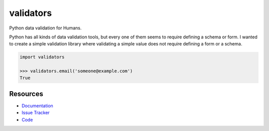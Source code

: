validators
==========

Python data validation for Humans.

Python has all kinds of data validation tools, but every one of them seems to
require defining a schema or form. I wanted to create a simple validation
library where validating a simple value does not require defining a form or a
schema.

.. code-block:: python

    import validators

    >>> validators.email('someone@example.com')
    True


Resources
---------

- `Documentation <http://validators.readthedocs.org/>`_
- `Issue Tracker <http://github.com/kvesteri/validators/issues>`_
- `Code <http://github.com/kvesteri/validators/>`_

